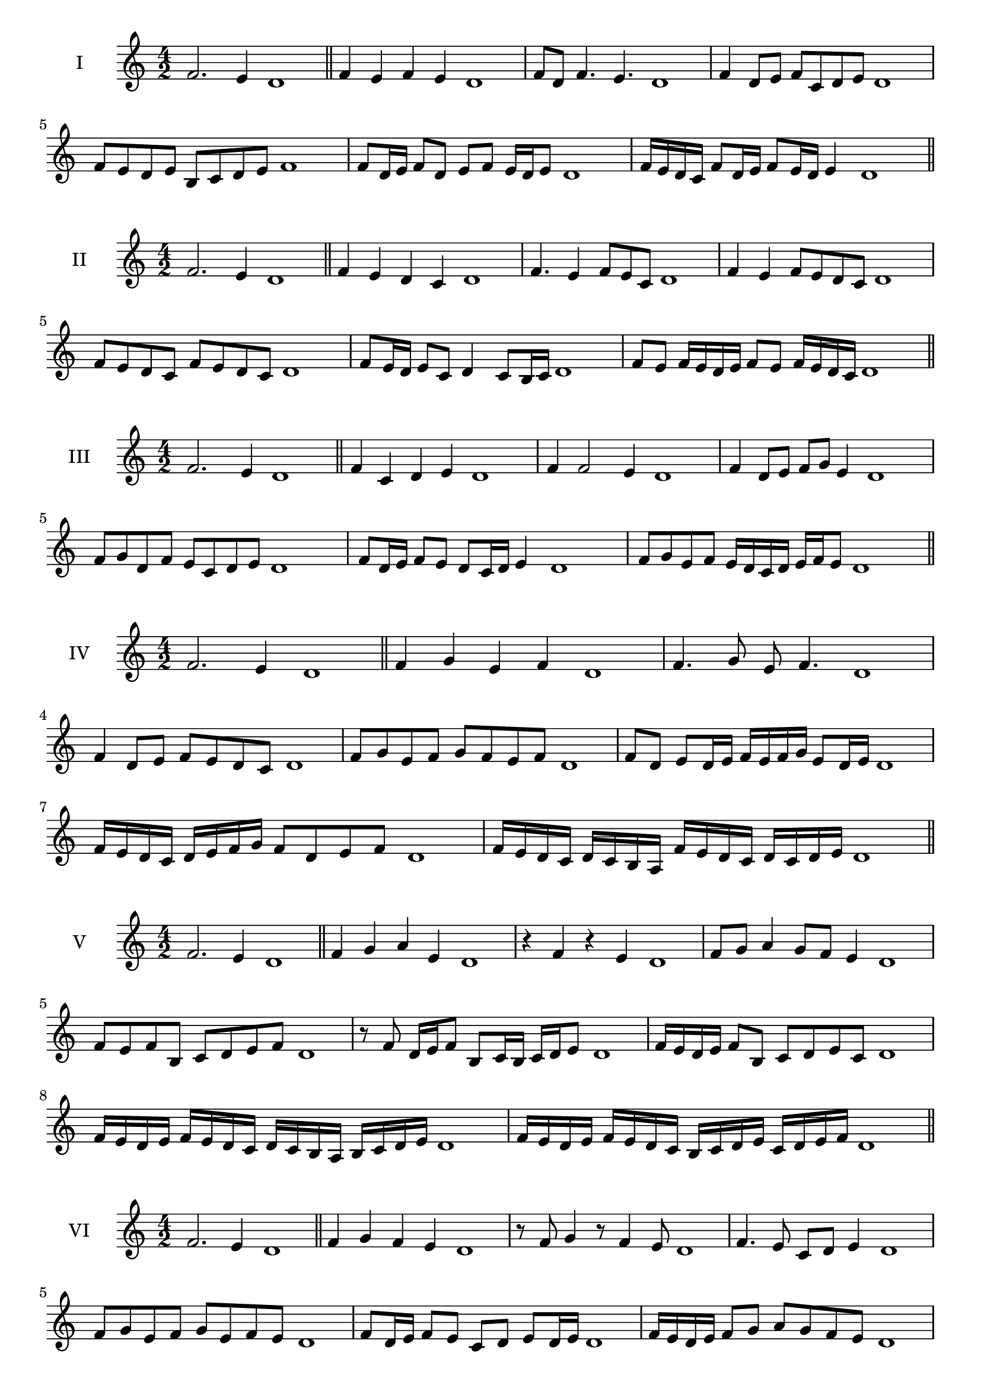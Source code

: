 \version "2.18.2"
\score {
  \new Staff \with { instrumentName = #"I" }
  \relative c' { 
   
  \time 4/2
  f2. e4 d1 \bar "||" 
  f4 e f e d1
  f8 d f4. e4. d1
  f4 d8 e f c d e d1
  f8 e d e b c d e f1
  f8 d16 e f8 d e f e16 d e8 d1 
  f16 e d c f8 d16 e f8 e16 d e4 d1

 \bar "||" 
  }
 
}

\score {
  \new Staff \with { instrumentName = #"II" }
  \relative c' { 
   
  \time 4/2
 f2. e4 d1 \bar "||" 
 f4 e d c d1
 f4. e4 f8 e c d1
 f4 e f8 e d c d1
 f8 e d c f e d c d1
 f8 e16 d e8 c d4 c8 b16 c d1
 f8 e f16 e d e f8 e f16 e d c d1

 \bar "||" 
  }
 
}
\score {
  \new Staff \with { instrumentName = #"III" }
  \relative c' { 
   
  \time 4/2
 f2. e4 d1 \bar "||" 
 f4 c d e d1
 f4 f2 e4 d1
 f4 d8 e f g e4 d1
 f8 g d f e c d e d1
 f8 d16 e f8 e d c16 d e4 d1
 f8 g e f e16 d c d e f e8 d1
 
 \bar "||" 
  }
 
}
\score {
  \new Staff \with { instrumentName = #"IV" }
  \relative c' { 
   
  \time 4/2
  f2. e4 d1  \bar "||"
  f4 g e f d1
  f4. g8 e f4. d1
  f4 d8 e f e d c d1
  f8 g e f g f e f d1
  f8 d e d16 e f e f g e8 d16 e d1
  f16 e d c d e f g f8 d e f d1
 
  f16 e d c d c b a f' e d c d c d e d1
 \bar "||" 
  }
 
}
\score {
  \new Staff \with { instrumentName = #"V" }
  \relative c' { 
   
  \time 4/2
  f2. e4 d1 \bar "||"
  f4 g a e d1
  r4 f r e d1
  f8 g a4 g8 f e4 d1
  f8 e f b, c d e f d1 
  r8 f8 d16 e f8 b,8 c16 b c d e8 d1
 f16 e d e f8 b, c d e c d1
  f16 e d e f e d c d c b a b c d e d1
 f16 e d e f e d c b c d e c d e f d1
 \bar "||" 
  }
 
}
\score {
  \new Staff \with { instrumentName = #"VI" }
  \relative c' { 
   
  \time 4/2
  f2. e4 d1 \bar "||" 
  f4 g f e d1
  r8 f8 g4 r8 f4 e8 d1
  f4. e8 c d e4 d1 
  f8 g e f g e f e d1
  f8 d16 e f8 e c d e d16 e d1
  f16 e d e f8 g a g f e d1
  f16 e d e f e f g f g a g a g f e d1
  f16 e f e f e d e f e f g f c d e d1
  
 \bar "||" 
  }
 
}
\score {
  \new Staff \with { instrumentName = #"VII" }
  \relative c' { 
   
  \time 4/2
  f2. e4 d1 \bar "||" 
  a'4 g f e d1
  f8 a4 g f8 e4 d1
  f8 e f g f d e4 d1
  f8 g a f b, c d e d1
  f8 e f16 e f g f8 d e d16 e d1
  f8 e f16 e f g f8 c d e d1
  f16 g a f e d e f g a b a a g f e d1
  f16 e f g a e f g c, b a b c d e f d1
 \bar "||" 
  }
 
}
\score {
  \new Staff \with { instrumentName = #"VIII" }
  \relative c' { 
   
  \time 4/2
  f2. e4 d1 \bar "||" 
  b4 c d e d1
  f4 b, c8 d e4 d1
  f4 a8 g a8 g f e d1
  f8 g a g a g f e d1
  f8. d16 e f g f8. e16 d e4 d1
  f16 e f g a g a b a8 g f e d1
  f16 d e f g a d, e f d e f e c d e d1
  f16 a g f a e f g a g a g a g f e d1
 \bar "||" 
  }
 
}
\score {
  \new Staff \with { instrumentName = #"IX" }
  \relative c' { 
   
  \time 4/2
 f2. e4 d1  \bar "||" 
 r8 d8 e4 f g8 e d1
 e4 f g e4 d1
 f4 c8 b c d e4 d1
 f8 e d c b c d e d1
 f8 e16 f g8 d e d c16 d e8 d1
 f8 e16 d c16 d e c d8 c e d16 e d1
 f16 e d c d e f g a b c b a g f e d1
 f16 e d c f d e f e d c b d c d e d1
 \bar "||" 
  }
 
}
\score {
  \new Staff \with { instrumentName = #"X" }
  \relative c' { 
   
  \time 4/2
 f2. e4 d1  \bar "||" 
 r4 g f e d1
 r4 f r r8 e d1
 f4 c'8 b a g f e d1
 f8 g a b a g f e d1
 f16 g a8 g16 a b8 a g f e d1
 f16 g a b c d b8 a g f e d1
 f'16 e d c b a g f e f g a b c d e d1
 f,16 g a f g a f g e f g a b c d e d1
 \bar "||" 
  }
 
}
\score {
  \new Staff \with { instrumentName = #"XI" }
  \relative c' { 
   
  \time 4/2
 f2. e4 d1 \bar "||" 
 r4 f g e d1
 f4. d8 f g4 e8 d1
 f8 g a d, e f4 e8 d1
 f8 g a d, e f g e d1
 f8 e d16 e f8 d'16 e f8 c16 d e8 d1
 f,16 g a f g f e d a'8 g f e d1
 f16 d e f g f g a b a b c d c d e d1
 f,16 g e f g a b c b c d e d c d e d1
 \bar "||" 
  }
 
}
